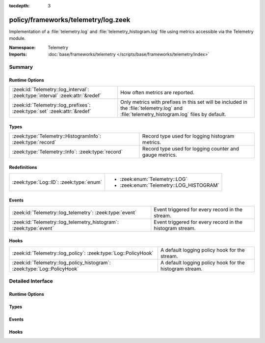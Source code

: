 :tocdepth: 3

policy/frameworks/telemetry/log.zeek
====================================
.. zeek:namespace:: Telemetry

Implementation of a :file:`telemetry.log` and :file:`telemetry_histogram.log`
file using metrics accessible via the Telemetry module.

:Namespace: Telemetry
:Imports: :doc:`base/frameworks/telemetry </scripts/base/frameworks/telemetry/index>`

Summary
~~~~~~~
Runtime Options
###############
============================================================================= ===============================================================
:zeek:id:`Telemetry::log_interval`: :zeek:type:`interval` :zeek:attr:`&redef` How often metrics are reported.
:zeek:id:`Telemetry::log_prefixes`: :zeek:type:`set` :zeek:attr:`&redef`      Only metrics with prefixes in this set will be included in the
                                                                              :file:`telemetry.log` and :file:`telemetry_histogram.log` files
                                                                              by default.
============================================================================= ===============================================================

Types
#####
========================================================== =======================================================
:zeek:type:`Telemetry::HistogramInfo`: :zeek:type:`record` Record type used for logging histogram metrics.
:zeek:type:`Telemetry::Info`: :zeek:type:`record`          Record type used for logging counter and gauge metrics.
========================================================== =======================================================

Redefinitions
#############
======================================= =======================================
:zeek:type:`Log::ID`: :zeek:type:`enum` 
                                        
                                        * :zeek:enum:`Telemetry::LOG`
                                        
                                        * :zeek:enum:`Telemetry::LOG_HISTOGRAM`
======================================= =======================================

Events
######
================================================================= =========================================================
:zeek:id:`Telemetry::log_telemetry`: :zeek:type:`event`           Event triggered for every record in the stream.
:zeek:id:`Telemetry::log_telemetry_histogram`: :zeek:type:`event` Event triggered for every record in the histogram stream.
================================================================= =========================================================

Hooks
#####
======================================================================== =======================================================
:zeek:id:`Telemetry::log_policy`: :zeek:type:`Log::PolicyHook`           A default logging policy hook for the stream.
:zeek:id:`Telemetry::log_policy_histogram`: :zeek:type:`Log::PolicyHook` A default logging policy hook for the histogram stream.
======================================================================== =======================================================


Detailed Interface
~~~~~~~~~~~~~~~~~~
Runtime Options
###############
.. zeek:id:: Telemetry::log_interval
   :source-code: policy/frameworks/telemetry/log.zeek 12 12

   :Type: :zeek:type:`interval`
   :Attributes: :zeek:attr:`&redef`
   :Default: ``1.0 min``

   How often metrics are reported.

.. zeek:id:: Telemetry::log_prefixes
   :source-code: policy/frameworks/telemetry/log.zeek 23 23

   :Type: :zeek:type:`set` [:zeek:type:`string`]
   :Attributes: :zeek:attr:`&redef`
   :Default:

      ::

         {
            "process",
            "zeek"
         }


   Only metrics with prefixes in this set will be included in the
   :file:`telemetry.log` and :file:`telemetry_histogram.log` files
   by default. Setting this option to an empty set includes all
   prefixes.
   
   For more fine-grained customization, setting this option to an
   empty set and implementing the :zeek:see:`Telemetry::log_policy`
   and :zeek:see:`Telemetry::log_policy_histogram` hooks to filter
   individual records is recommended.

Types
#####
.. zeek:type:: Telemetry::HistogramInfo
   :source-code: policy/frameworks/telemetry/log.zeek 51 78

   :Type: :zeek:type:`record`

      ts: :zeek:type:`time` :zeek:attr:`&log`
         Timestamp of reporting.

      peer: :zeek:type:`string` :zeek:attr:`&log`
         Peer that generated this log.

      name: :zeek:type:`string` :zeek:attr:`&log`
         The name of the metric.

      labels: :zeek:type:`vector` of :zeek:type:`string` :zeek:attr:`&log`
         The names of the individual labels.

      label_values: :zeek:type:`vector` of :zeek:type:`string` :zeek:attr:`&log`
         The values of the labels as listed in ``labels``.

      bounds: :zeek:type:`vector` of :zeek:type:`double` :zeek:attr:`&log`
         The bounds of the individual buckets

      values: :zeek:type:`vector` of :zeek:type:`double` :zeek:attr:`&log`
         The number of observations within each individual bucket.

      sum: :zeek:type:`double` :zeek:attr:`&log`
         The sum over all observations

      observations: :zeek:type:`double` :zeek:attr:`&log`
         The total number of observations.

   Record type used for logging histogram metrics.

.. zeek:type:: Telemetry::Info
   :source-code: policy/frameworks/telemetry/log.zeek 26 48

   :Type: :zeek:type:`record`

      ts: :zeek:type:`time` :zeek:attr:`&log`
         Timestamp of reporting.

      peer: :zeek:type:`string` :zeek:attr:`&log`
         Peer that generated this log.

      metric_type: :zeek:type:`string` :zeek:attr:`&log`
         Contains the value "counter" or "gauge" depending on
         the underlying metric type.

      name: :zeek:type:`string` :zeek:attr:`&log`
         The name of the metric.

      labels: :zeek:type:`vector` of :zeek:type:`string` :zeek:attr:`&log`
         The names of the individual labels.

      label_values: :zeek:type:`vector` of :zeek:type:`string` :zeek:attr:`&log`
         The values of the labels as listed in ``labels``.

      value: :zeek:type:`double` :zeek:attr:`&log`
         The value of this metric.

   Record type used for logging counter and gauge metrics.

Events
######
.. zeek:id:: Telemetry::log_telemetry
   :source-code: policy/frameworks/telemetry/log.zeek 87 87

   :Type: :zeek:type:`event` (rec: :zeek:type:`Telemetry::Info`)

   Event triggered for every record in the stream.

.. zeek:id:: Telemetry::log_telemetry_histogram
   :source-code: policy/frameworks/telemetry/log.zeek 90 90

   :Type: :zeek:type:`event` (rec: :zeek:type:`Telemetry::HistogramInfo`)

   Event triggered for every record in the histogram stream.

Hooks
#####
.. zeek:id:: Telemetry::log_policy
   :source-code: policy/frameworks/telemetry/log.zeek 81 81

   :Type: :zeek:type:`Log::PolicyHook`

   A default logging policy hook for the stream.

.. zeek:id:: Telemetry::log_policy_histogram
   :source-code: policy/frameworks/telemetry/log.zeek 84 84

   :Type: :zeek:type:`Log::PolicyHook`

   A default logging policy hook for the histogram stream.


